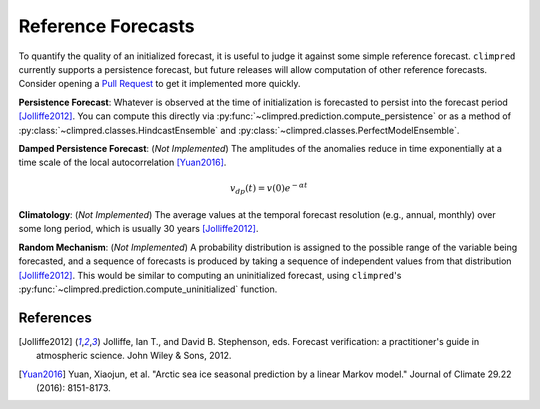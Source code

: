 *******************
Reference Forecasts
*******************

To quantify the quality of an initialized forecast, it is useful to judge it against some simple
reference forecast. ``climpred`` currently supports a persistence forecast, but future releases
will allow computation of other reference forecasts. Consider opening a
`Pull Request <contributing.html>`_ to get it implemented more quickly.

**Persistence Forecast**: Whatever is observed at the time of initialization is forecasted to
persist into the forecast period [Jolliffe2012]_. You can compute this directly via
:py:func:`~climpred.prediction.compute_persistence` or as a method of
:py:class:`~climpred.classes.HindcastEnsemble` and
:py:class:`~climpred.classes.PerfectModelEnsemble`.

**Damped Persistence Forecast**: (*Not Implemented*) The amplitudes of the anomalies reduce in time
exponentially at a time scale of the local autocorrelation [Yuan2016]_.

.. math::

    v_{dp}(t) = v(0)e^{-\alpha t}

**Climatology**: (*Not Implemented*) The average values at the temporal forecast resolution
(e.g., annual, monthly) over some long period, which is usually 30 years [Jolliffe2012]_.

**Random Mechanism**: (*Not Implemented*) A probability distribution is assigned to the possible
range of the variable being forecasted, and a sequence of forecasts is produced by taking a sequence
of independent values from that distribution [Jolliffe2012]_. This would be similar to computing an
uninitialized forecast, using ``climpred``'s :py:func:`~climpred.prediction.compute_uninitialized`
function.


References
##########

.. [Jolliffe2012] Jolliffe, Ian T., and David B. Stephenson, eds. Forecast verification:
   a practitioner's guide in atmospheric science. John Wiley & Sons, 2012.

.. [Yuan2016] Yuan, Xiaojun, et al. "Arctic sea ice seasonal prediction by a linear Markov model."
   Journal of Climate 29.22 (2016): 8151-8173.
